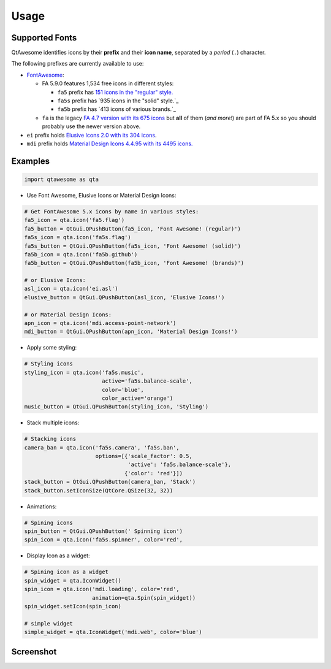 Usage
-----

Supported Fonts
~~~~~~~~~~~~~~~

QtAwesome identifies icons by their **prefix** and their **icon name**, separated by a *period* (``.``) character.

The following prefixes are currently available to use:

-  `FontAwesome`_:

   -  FA 5.9.0 features 1,534 free icons in different styles:

      -  ``fa5`` prefix has `151 icons in the "regular" style.`_
      -  ``fa5s`` prefix has `935 icons in the "solid" style.`_
      -  ``fa5b`` prefix has `413 icons of various brands.`_

   -  ``fa`` is the legacy `FA 4.7 version with its 675 icons`_ but
      **all** of them (*and more!*) are part of FA 5.x so you should
      probably use the newer version above.

-  ``ei`` prefix holds `Elusive Icons 2.0 with its 304 icons`_.

-  ``mdi`` prefix holds `Material Design Icons 4.4.95 with its 4495
   icons.`_

.. _FontAwesome: https://fontawesome.com
.. _151 icons in the "regular" style.: https://fontawesome.com/icons?d=gallery&s=regular&v=5.0.0,5.0.1,5.0.2,5.0.3,5.0.4,5.0.5,5.0.6,5.0.7,5.0.8,5.0.9,5.0.10,5.0.11,5.0.12,5.0.13,5.1.0,5.1.1,5.2.0,5.3.0,5.3.1,5.4.0,5.4.1,5.4.2,5.5.0,5.6.0,5.6.1,5.6.3&m=free
.. _915 icons in the "solid" style.: https://fontawesome.com/icons?d=gallery&s=solid&v=5.0.0,5.0.1,5.0.2,5.0.3,5.0.4,5.0.5,5.0.6,5.0.7,5.0.8,5.0.9,5.0.10,5.0.11,5.0.12,5.0.13,5.1.0,5.1.1,5.2.0,5.3.0,5.3.1,5.4.0,5.4.1,5.4.2,5.5.0,5.6.0,5.6.1,5.6.3&m=free
.. _414 icons of various brands.: https://fontawesome.com/icons?d=gallery&s=brands&v=5.0.0,5.0.1,5.0.2,5.0.3,5.0.4,5.0.5,5.0.6,5.0.7,5.0.8,5.0.9,5.0.10,5.0.11,5.0.12,5.0.13,5.1.0,5.1.1,5.2.0,5.3.0,5.3.1,5.4.0,5.4.1,5.4.2,5.5.0,5.6.0,5.6.1,5.6.3&m=free
.. _FA 4.7 version with its 675 icons: https://fontawesome.com/v4.7.0/icons/
.. _Elusive Icons 2.0 with its 304 icons: http://elusiveicons.com/icons/
.. _Material Design Icons 4.4.95 with its 4495 icons.: https://cdn.materialdesignicons.com/4.4.95/

Examples
~~~~~~~~

.. code:: python

   import qtawesome as qta

-  Use Font Awesome, Elusive Icons or Material Design Icons:

.. code:: python

   # Get FontAwesome 5.x icons by name in various styles:
   fa5_icon = qta.icon('fa5.flag')
   fa5_button = QtGui.QPushButton(fa5_icon, 'Font Awesome! (regular)')
   fa5s_icon = qta.icon('fa5s.flag')
   fa5s_button = QtGui.QPushButton(fa5s_icon, 'Font Awesome! (solid)')
   fa5b_icon = qta.icon('fa5b.github')
   fa5b_button = QtGui.QPushButton(fa5b_icon, 'Font Awesome! (brands)')

   # or Elusive Icons:
   asl_icon = qta.icon('ei.asl')
   elusive_button = QtGui.QPushButton(asl_icon, 'Elusive Icons!')

   # or Material Design Icons:
   apn_icon = qta.icon('mdi.access-point-network')
   mdi_button = QtGui.QPushButton(apn_icon, 'Material Design Icons!')

-  Apply some styling:

.. code:: python

   # Styling icons
   styling_icon = qta.icon('fa5s.music',
                           active='fa5s.balance-scale',
                           color='blue',
                           color_active='orange')
   music_button = QtGui.QPushButton(styling_icon, 'Styling')

-  Stack multiple icons:

.. code:: python

   # Stacking icons
   camera_ban = qta.icon('fa5s.camera', 'fa5s.ban',
                         options=[{'scale_factor': 0.5,
                                   'active': 'fa5s.balance-scale'},
                                  {'color': 'red'}])
   stack_button = QtGui.QPushButton(camera_ban, 'Stack')
   stack_button.setIconSize(QtCore.QSize(32, 32))

-  Animations:

.. code:: python

   # Spining icons
   spin_button = QtGui.QPushButton(' Spinning icon')
   spin_icon = qta.icon('fa5s.spinner', color='red',

- Display Icon as a widget:

.. code:: python

   # Spining icon as a widget
   spin_widget = qta.IconWidget()
   spin_icon = qta.icon('mdi.loading', color='red',
                        animation=qta.Spin(spin_widget))
   spin_widget.setIcon(spin_icon)
   
   # simple widget
   simple_widget = qta.IconWidget('mdi.web', color='blue')

Screenshot
~~~~~~~~~~

.. image:: ../../qtawesome-screenshot.gif
